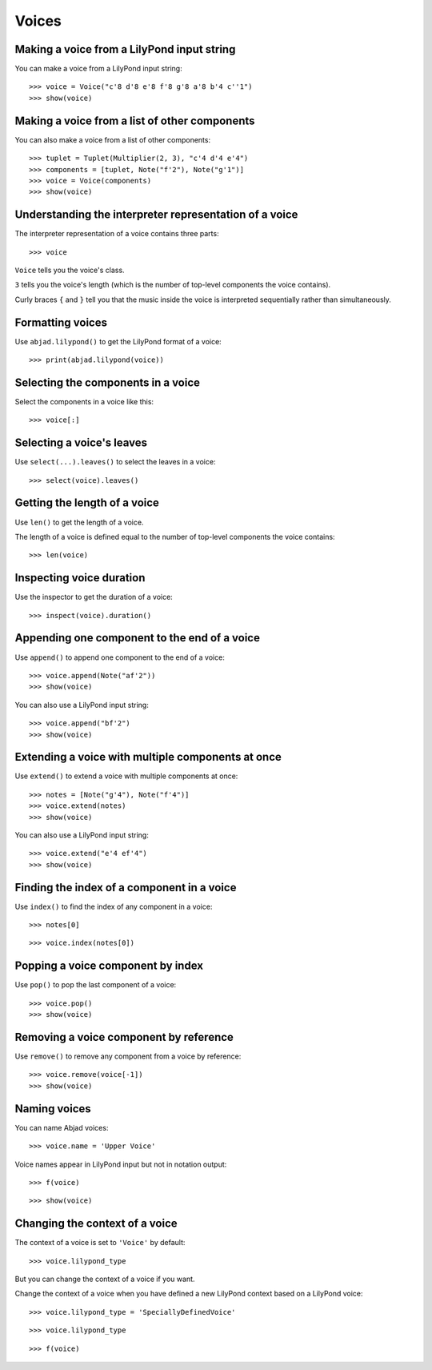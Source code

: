 Voices
======


Making a voice from a LilyPond input string
-------------------------------------------

You can make a voice from a LilyPond input string:

::

    >>> voice = Voice("c'8 d'8 e'8 f'8 g'8 a'8 b'4 c''1")
    >>> show(voice)


Making a voice from a list of other components
----------------------------------------------

You can also make a voice from a list of other components:

::

    >>> tuplet = Tuplet(Multiplier(2, 3), "c'4 d'4 e'4")
    >>> components = [tuplet, Note("f'2"), Note("g'1")]
    >>> voice = Voice(components)
    >>> show(voice)


Understanding the interpreter representation of a voice
-------------------------------------------------------

The interpreter representation of a voice contains three parts:

::

    >>> voice

``Voice`` tells you the voice's class.

``3`` tells you the voice's length (which is the number of
top-level components the voice contains).

Curly braces ``{`` and ``}`` tell you that the music inside the voice is
interpreted sequentially rather than simultaneously.


Formatting voices
-----------------

Use ``abjad.lilypond()`` to get the LilyPond format of a voice:

::

    >>> print(abjad.lilypond(voice))


Selecting the components in a voice
-----------------------------------

Select the components in a voice like this:

::

    >>> voice[:]


Selecting a voice's leaves
--------------------------

Use ``select(...).leaves()`` to select the leaves in a voice:

::

    >>> select(voice).leaves()


Getting the length of a voice
-----------------------------

Use ``len()`` to get the length of a voice.

The length of a voice is defined equal to the number of top-level components
the voice contains:

::

    >>> len(voice)


Inspecting voice duration
-------------------------

Use the inspector to get the duration of a voice:

::

    >>> inspect(voice).duration()


Appending one component to the end of a voice
---------------------------------------------

Use ``append()`` to append one component to the end of a voice:

::

    >>> voice.append(Note("af'2"))
    >>> show(voice)

You can also use a LilyPond input string:

::

    >>> voice.append("bf'2")
    >>> show(voice)


Extending a voice with multiple components at once
--------------------------------------------------

Use ``extend()`` to extend a voice with multiple components at once:

::

    >>> notes = [Note("g'4"), Note("f'4")]
    >>> voice.extend(notes)
    >>> show(voice)

You can also use a LilyPond input string:

::

    >>> voice.extend("e'4 ef'4")
    >>> show(voice)


Finding the index of a component in a voice
-------------------------------------------

Use ``index()`` to find the index of any component in a voice:

::

    >>> notes[0]

::

    >>> voice.index(notes[0])


Popping a voice component by index
----------------------------------

Use ``pop()`` to pop the last component of a voice:

::

    >>> voice.pop()
    >>> show(voice)


Removing a voice component by reference
---------------------------------------

Use ``remove()`` to remove any component from a voice by reference:

::

    >>> voice.remove(voice[-1])
    >>> show(voice)


Naming voices
-------------

You can name Abjad voices:

::

    >>> voice.name = 'Upper Voice'

Voice names appear in LilyPond input but not in notation output:

::

    >>> f(voice)

::

    >>> show(voice)


Changing the context of a voice
-------------------------------

The context of a voice is set to ``'Voice'`` by default:

::

    >>> voice.lilypond_type

But you can change the context of a voice if you want.

Change the context of a voice when you have defined a new LilyPond context
based on a LilyPond voice:

::

    >>> voice.lilypond_type = 'SpeciallyDefinedVoice'

::

    >>> voice.lilypond_type

::

    >>> f(voice)
